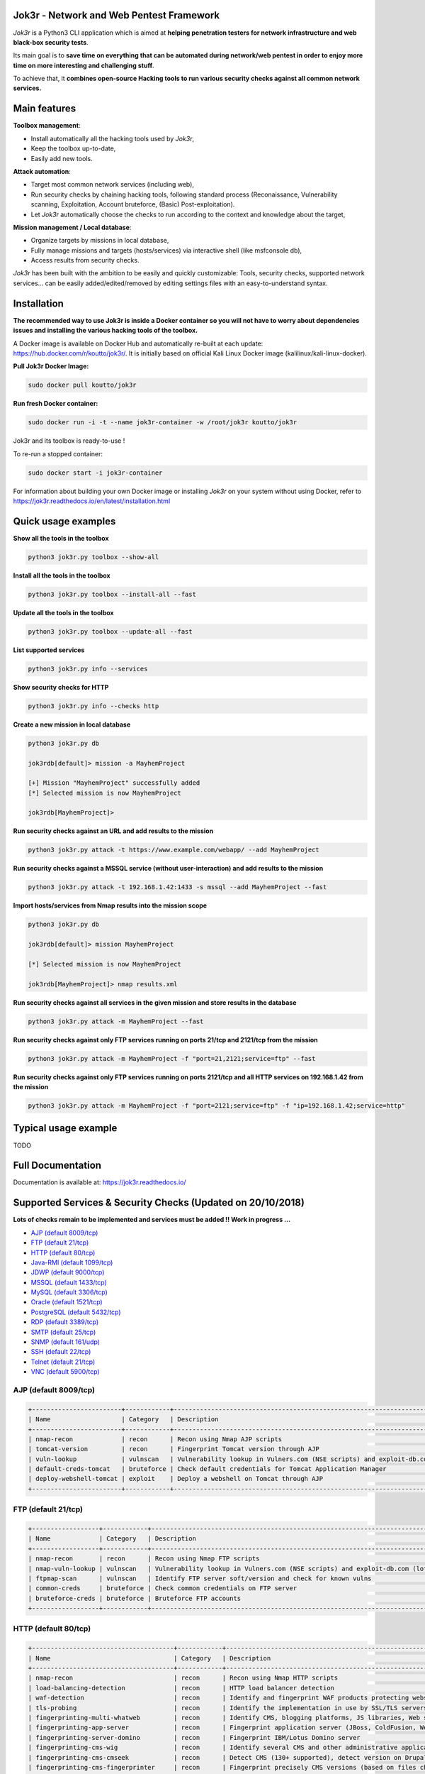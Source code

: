 .. raw:: html

   <p align="center">

.. image:: ./pictures/logo.png

.. raw:: html

   <br class="title">

.. image:: https://img.shields.io/badge/python-3.6-blue.svg
    :target: https://www.python.org/downloads/release/python-366/
    :alt: Python 3.6

.. image:: https://readthedocs.org/projects/jok3r/badge/?version=latest
   :target: https://jok3r.readthedocs.io/en/latest/
   :alt: Documentation ReadTheDocs

.. image:: https://img.shields.io/docker/automated/koutto/jok3r.svg
    :target: https://hub.docker.com/r/koutto/jok3r/
    :alt: Docker Automated build

.. image:: https://img.shields.io/docker/build/koutto/jok3r.svg
    :alt: Docker Build Status

.. raw:: html

   </p>

==========================================
Jok3r - Network and Web Pentest Framework
==========================================

*Jok3r* is a Python3 CLI application which is aimed at **helping penetration testers 
for network infrastructure and web black-box security tests**. 

Its main goal is to **save time on everything that can be automated during network/web
pentest in order to enjoy more time on more interesting and challenging stuff**.

To achieve that, it **combines open-source Hacking tools to run various security checks
against all common network services.**

=============
Main features
=============
**Toolbox management**: 

* Install automatically all the hacking tools used by *Jok3r*,
* Keep the toolbox up-to-date,
* Easily add new tools.

**Attack automation**: 

* Target most common network services (including web),
* Run security checks by chaining hacking tools, following standard process (Reconaissance,
  Vulnerability scanning, Exploitation, Account bruteforce, (Basic) Post-exploitation).
* Let *Jok3r* automatically choose the checks to run according to the context and knowledge about the target,

**Mission management / Local database**: 

* Organize targets by missions in local database,
* Fully manage missions and targets (hosts/services) via interactive shell (like msfconsole db),
* Access results from security checks.
    

*Jok3r* has been built with the ambition to be easily and quickly customizable: 
Tools, security checks, supported network services... can be easily 
added/edited/removed by editing settings files with an easy-to-understand syntax.


============
Installation
============
**The recommended way to use Jok3r is inside a Docker container so you will not have 
to worry about dependencies issues and installing the various hacking tools of the toolbox.**

.. image:: https://raw.githubusercontent.com/koutto/jok3r/master/pictures/docker-logo.png

A Docker image is available on Docker Hub and automatically re-built at each update: 
https://hub.docker.com/r/koutto/jok3r/. It is initially based on official Kali
Linux Docker image (kalilinux/kali-linux-docker).

.. image:: https://images.microbadger.com/badges/image/koutto/jok3r.svg
   :target: https://microbadger.com/images/koutto/jok3r
   :alt: Docker Image size


**Pull Jok3r Docker Image:**

.. code-block:: console

    sudo docker pull koutto/jok3r

**Run fresh Docker container:**

.. code-block:: console

    sudo docker run -i -t --name jok3r-container -w /root/jok3r koutto/jok3r

Jok3r and its toolbox is ready-to-use !

To re-run a stopped container:

.. code-block:: console

    sudo docker start -i jok3r-container

For information about building your own Docker image or installing *Jok3r* on your system
without using Docker, refer to https://jok3r.readthedocs.io/en/latest/installation.html

====================
Quick usage examples
====================

**Show all the tools in the toolbox**

.. code-block:: console

    python3 jok3r.py toolbox --show-all

**Install all the tools in the toolbox**

.. code-block:: console

    python3 jok3r.py toolbox --install-all --fast

**Update all the tools in the toolbox**

.. code-block:: console

    python3 jok3r.py toolbox --update-all --fast

**List supported services**

.. code-block:: console

    python3 jok3r.py info --services

**Show security checks for HTTP**

.. code-block:: console

    python3 jok3r.py info --checks http

**Create a new mission in local database**

.. code-block:: console

    python3 jok3r.py db

    jok3rdb[default]> mission -a MayhemProject

    [+] Mission "MayhemProject" successfully added
    [*] Selected mission is now MayhemProject

    jok3rdb[MayhemProject]> 

**Run security checks against an URL and add results to the mission**

.. code-block:: console

    python3 jok3r.py attack -t https://www.example.com/webapp/ --add MayhemProject

**Run security checks against a MSSQL service (without user-interaction) and add results to the mission**

.. code-block:: console

    python3 jok3r.py attack -t 192.168.1.42:1433 -s mssql --add MayhemProject --fast

**Import hosts/services from Nmap results into the mission scope**

.. code-block:: console

    python3 jok3r.py db

    jok3rdb[default]> mission MayhemProject

    [*] Selected mission is now MayhemProject

    jok3rdb[MayhemProject]> nmap results.xml

**Run security checks against all services in the given mission and store results in the database**

.. code-block:: console

    python3 jok3r.py attack -m MayhemProject --fast

**Run security checks against only FTP services running on ports 21/tcp and 2121/tcp from the mission**

.. code-block:: console

    python3 jok3r.py attack -m MayhemProject -f "port=21,2121;service=ftp" --fast

**Run security checks against only FTP services running on ports 2121/tcp and all HTTP services 
on 192.168.1.42 from the mission**

.. code-block:: console

    python3 jok3r.py attack -m MayhemProject -f "port=2121;service=ftp" -f "ip=192.168.1.42;service=http"


======================
Typical usage example
======================
TODO


==================
Full Documentation
==================
Documentation is available at: https://jok3r.readthedocs.io/


============================================================
Supported Services & Security Checks (Updated on 20/10/2018)
============================================================

**Lots of checks remain to be implemented and services must be added !! Work in progress ...**

-  `AJP (default 8009/tcp)`_
-  `FTP (default 21/tcp)`_
-  `HTTP (default 80/tcp)`_
-  `Java-RMI (default 1099/tcp)`_
-  `JDWP (default 9000/tcp)`_
-  `MSSQL (default 1433/tcp)`_
-  `MySQL (default 3306/tcp)`_
-  `Oracle (default 1521/tcp)`_
-  `PostgreSQL (default 5432/tcp)`_
-  `RDP (default 3389/tcp)`_
-  `SMTP (default 25/tcp)`_
-  `SNMP (default 161/udp)`_
-  `SSH (default 22/tcp)`_
-  `Telnet (default 21/tcp)`_
-  `VNC (default 5900/tcp)`_


AJP (default 8009/tcp)
----------------------

.. code-block:: console

    +------------------------+------------+-------------------------------------------------------------------------------------------------+----------------+
    | Name                   | Category   | Description                                                                                     | Tool used      |
    +------------------------+------------+-------------------------------------------------------------------------------------------------+----------------+
    | nmap-recon             | recon      | Recon using Nmap AJP scripts                                                                    | nmap           |
    | tomcat-version         | recon      | Fingerprint Tomcat version through AJP                                                          | ajpy           |
    | vuln-lookup            | vulnscan   | Vulnerability lookup in Vulners.com (NSE scripts) and exploit-db.com (lots of false positive !) | vuln-databases |
    | default-creds-tomcat   | bruteforce | Check default credentials for Tomcat Application Manager                                        | ajpy           |
    | deploy-webshell-tomcat | exploit    | Deploy a webshell on Tomcat through AJP                                                         | ajpy           |
    +------------------------+------------+-------------------------------------------------------------------------------------------------+----------------+


FTP (default 21/tcp)
--------------------

.. code-block:: console

    +------------------+------------+-------------------------------------------------------------------------------------------------+----------------+
    | Name             | Category   | Description                                                                                     | Tool used      |
    +------------------+------------+-------------------------------------------------------------------------------------------------+----------------+
    | nmap-recon       | recon      | Recon using Nmap FTP scripts                                                                    | nmap           |
    | nmap-vuln-lookup | vulnscan   | Vulnerability lookup in Vulners.com (NSE scripts) and exploit-db.com (lots of false positive !) | vuln-databases |
    | ftpmap-scan      | vulnscan   | Identify FTP server soft/version and check for known vulns                                      | ftpmap         |
    | common-creds     | bruteforce | Check common credentials on FTP server                                                          | patator        |
    | bruteforce-creds | bruteforce | Bruteforce FTP accounts                                                                         | patator        |
    +------------------+------------+-------------------------------------------------------------------------------------------------+----------------+


HTTP (default 80/tcp)
---------------------

.. code-block:: console

    +--------------------------------------+------------+------------------------------------------------------------------------------------------------------------+--------------------------------+
    | Name                                 | Category   | Description                                                                                                | Tool used                      |
    +--------------------------------------+------------+------------------------------------------------------------------------------------------------------------+--------------------------------+
    | nmap-recon                           | recon      | Recon using Nmap HTTP scripts                                                                              | nmap                           |
    | load-balancing-detection             | recon      | HTTP load balancer detection                                                                               | halberd                        |
    | waf-detection                        | recon      | Identify and fingerprint WAF products protecting website                                                   | wafw00f                        |
    | tls-probing                          | recon      | Identify the implementation in use by SSL/TLS servers (might allow server fingerprinting)                  | tls-prober                     |
    | fingerprinting-multi-whatweb         | recon      | Identify CMS, blogging platforms, JS libraries, Web servers                                                | whatweb                        |
    | fingerprinting-app-server            | recon      | Fingerprint application server (JBoss, ColdFusion, Weblogic, Tomcat, Railo, Axis2, Glassfish)              | clusterd                       |
    | fingerprinting-server-domino         | recon      | Fingerprint IBM/Lotus Domino server                                                                        | domiowned                      |
    | fingerprinting-cms-wig               | recon      | Identify several CMS and other administrative applications                                                 | wig                            |
    | fingerprinting-cms-cmseek            | recon      | Detect CMS (130+ supported), detect version on Drupal, advanced scan on Wordpress/Joomla                   | cmseek                         |
    | fingerprinting-cms-fingerprinter     | recon      | Fingerprint precisely CMS versions (based on files checksums)                                              | fingerprinter                  |
    | fingerprinting-cms-cmsexplorer       | recon      | Find plugins and themes (using bruteforce) installed in a CMS (Wordpress, Drupal, Joomla, Mambo)           | cmsexplorer                    |
    | fingerprinting-drupal                | recon      | Fingerprint Drupal 7/8: users, nodes, default files, modules, themes enumeration                           | drupwn                         |
    | crawling-fast                        | recon      | Crawl website quickly, analyze interesting files/directories                                               | dirhunt                        |
    | crawling-fast2                       | recon      | Crawl website and extract URLs, files, intel & endpoints                                                   | photon                         |
    | vuln-lookup                          | vulnscan   | Vulnerability lookup in Vulners.com (NSE scripts) and exploit-db.com (lots of false positive !)            | vuln-databases                 |
    | ssl-check                            | vulnscan   | Check for SSL/TLS configuration                                                                            | testssl                        |
    | vulnscan-multi-nikto                 | vulnscan   | Check for multiple web vulnerabilities/misconfigurations                                                   | nikto                          |
    | default-creds-web-multi              | vulnscan   | Check for default credentials on various web interfaces                                                    | changeme                       |
    | webdav-scan-davscan                  | vulnscan   | Scan HTTP WebDAV                                                                                           | davscan                        |
    | webdav-scan-msf                      | vulnscan   | Scan HTTP WebDAV                                                                                           | metasploit                     |
    | webdav-internal-ip-disclosure        | vulnscan   | Check for WebDAV internal IP disclosure                                                                    | metasploit                     |
    | webdav-website-content               | vulnscan   | Detect webservers disclosing its content through WebDAV                                                    | metasploit                     |
    | http-put-check                       | vulnscan   | Detect the support of dangerous HTTP PUT method                                                            | metasploit                     |
    | apache-optionsbleed-check            | vulnscan   | Test for the Optionsbleed bug in Apache httpd (CVE-2017-9798)                                              | optionsbleed                   |
    | shellshock-scan                      | vulnscan   | Detect if web server is vulnerable to Shellshock (CVE-2014-6271)                                           | shocker                        |
    | iis-shortname-scan                   | vulnscan   | Scan for IIS short filename (8.3) disclosure vulnerability                                                 | iis-shortname-scanner          |
    | iis-internal-ip-disclosure           | vulnscan   | Check for IIS internal IP disclosure                                                                       | metasploit                     |
    | tomcat-user-enum                     | vulnscan   | Enumerate users on Tomcat 4.1.0 - 4.1.39, 5.5.0 - 5.5.27, and 6.0.0 - 6.0.18                               | metasploit                     |
    | jboss-vulnscan-multi                 | vulnscan   | Scan JBoss application server for multiple vulnerabilities                                                 | metasploit                     |
    | jboss-status-infoleak                | vulnscan   | Queries JBoss status servlet to collect sensitive information (JBoss 4.0, 4.2.2 and 4.2.3)                 | metasploit                     |
    | jenkins-infoleak                     | vulnscan   | Enumerate a remote Jenkins-CI installation in an unauthenticated manner                                    | metasploit                     |
    | cms-multi-vulnscan-cmsmap            | vulnscan   | Check for vulnerabilities in CMS Wordpress, Drupal, Joomla                                                 | cmsmap                         |
    | wordpress-vulscan                    | vulnscan   | Scan for vulnerabilities in CMS Wordpress                                                                  | wpscan                         |
    | wordpress-vulscan2                   | vulnscan   | Scan for vulnerabilities in CMS Wordpress                                                                  | wpseku                         |
    | joomla-vulnscan                      | vulnscan   | Scan for vulnerabilities in CMS Joomla                                                                     | joomscan                       |
    | joomla-vulnscan2                     | vulnscan   | Scan for vulnerabilities in CMS Joomla                                                                     | joomlascan                     |
    | joomla-vulnscan3                     | vulnscan   | Scan for vulnerabilities in CMS Joomla                                                                     | joomlavs                       |
    | drupal-vulnscan                      | vulnscan   | Scan for vulnerabilities in CMS Drupal                                                                     | droopescan                     |
    | magento-vulnscan                     | vulnscan   | Check for misconfigurations in CMS Magento                                                                 | magescan                       |
    | silverstripe-vulnscan                | vulnscan   | Scan for vulnerabilities in CMS Silverstripe                                                               | droopescan                     |
    | vbulletin-vulnscan                   | vulnscan   | Scan for vulnerabilities in CMS vBulletin                                                                  | vbscan                         |
    | liferay-vulnscan                     | vulnscan   | Scan for vulnerabilities in CMS Liferay                                                                    | liferayscan                    |
    | angularjs-csti-scan                  | vulnscan   | Scan for AngularJS Client-Side Template Injection                                                          | angularjs-csti-scanner         |
    | jboss-deploy-shell                   | exploit    | Try to deploy shell on JBoss server (jmx-console, web-console, admin-console, JMXInvokerServlet)           | jexboss                        |
    | struts2-rce-cve2017-5638             | exploit    | Exploit Apache Struts2 Jakarta Multipart parser RCE (CVE-2017-5638)                                        | jexboss                        |
    | struts2-rce-cve2017-9805             | exploit    | Exploit Apache Struts2 REST Plugin XStream RCE (CVE-2017-9805)                                             | struts-pwn-cve2017-9805        |
    | struts2-rce-cve2018-11776            | exploit    | Exploit Apache Struts2 misconfiguration RCE (CVE-2018-11776)                                               | struts-pwn-cve2018-11776       |
    | tomcat-rce-cve2017-12617             | exploit    | Exploit for Apache Tomcat (<9.0.1 (Beta), <8.5.23, <8.0.47, <7.0.8) JSP Upload Bypass RCE (CVE-2017-12617) | exploit-tomcat-cve2017-12617   |
    | jenkins-cliport-deserialize          | exploit    | Exploit Java deserialization in Jenkins CLI port                                                           | jexboss                        |
    | weblogic-t3-deserialize-cve2015-4852 | exploit    | Exploit Java deserialization in Weblogic T3(s) (CVE-2015-4852)                                             | loubia                         |
    | weblogic-t3-deserialize-cve2017-3248 | exploit    | Exploit Java deserialization in Weblogic T3(s) (CVE-2017-3248)                                             | exploit-weblogic-cve2017-3248  |
    | weblogic-t3-deserialize-cve2018-2893 | exploit    | Exploit Java deserialization in Weblogic T3(s) (CVE-2018-2893)                                             | exploit-weblogic-cve2018-2893  |
    | weblogic-wls-wsat-cve2017-10271      | exploit    | Exploit WLS-WSAT in Weblogic - CVE-2017-10271                                                              | exploit-weblogic-cve2017-10271 |
    | drupal-cve-exploit                   | exploit    | Check and exploit CVEs in CMS Drupal 7/8 (include Drupalgeddon2) (require user interaction)                | drupwn                         |
    | bruteforce-domino                    | bruteforce | Bruteforce against IBM/Lotus Domino server                                                                 | domiowned                      |
    | bruteforce-wordpress                 | bruteforce | Bruteforce Wordpress accounts                                                                              | wpseku                         |
    | bruteforce-joomla                    | bruteforce | Bruteforce Joomla account                                                                                  | xbruteforcer                   |
    | bruteforce-drupal                    | bruteforce | Bruteforce Drupal account                                                                                  | xbruteforcer                   |
    | bruteforce-opencart                  | bruteforce | Bruteforce Opencart account                                                                                | xbruteforcer                   |
    | bruteforce-magento                   | bruteforce | Bruteforce Magento account                                                                                 | xbruteforcer                   |
    | web-path-bruteforce-targeted         | bruteforce | Bruteforce web paths when language is known (extensions adapted) (use raft wordlist)                       | dirsearch                      |
    | web-path-bruteforce-blind            | bruteforce | Bruteforce web paths when language is unknown (use raft wordlist)                                          | wfuzz                          |
    | web-path-bruteforce-opendoor         | bruteforce | Bruteforce web paths using OWASP OpenDoor wordlist                                                         | wfuzz                          |
    +--------------------------------------+------------+------------------------------------------------------------------------------------------------------------+--------------------------------+


Java-RMI (default 1099/tcp)
---------------------------

.. code-block:: console

    +------------------------------+------------+-------------------------------------------------------------------------------------------------------------+----------------+
    | Name                         | Category   | Description                                                                                                 | Tool used      |
    +------------------------------+------------+-------------------------------------------------------------------------------------------------------------+----------------+
    | nmap-recon                   | recon      | Attempt to dump all objects from Java-RMI service                                                           | nmap           |
    | rmi-enum                     | recon      | Enumerate RMI services                                                                                      | barmie         |
    | jmx-info                     | recon      | Get information about JMX and the MBean server                                                              | twiddle        |
    | vuln-lookup                  | vulnscan   | Vulnerability lookup in Vulners.com (NSE scripts) and exploit-db.com (lots of false positive !)             | vuln-databases |
    | jmx-bruteforce               | bruteforce | Bruteforce creds to connect to JMX registry                                                                 | jmxbf          |
    | exploit-rmi-default-config   | exploit    | Exploit default config in RMI Registry to load classes from any remote URL (not working against JMX)        | metasploit     |
    | exploit-jmx-insecure-config  | exploit    | Exploit JMX insecure config. Auth disabled: should be vuln. Auth enabled: vuln only if weak config deployed | metasploit     |
    | tomcat-rmi-deserialize       | exploit    | Exploit Java-RMI deserialize in Tomcat (CVE-2016-8735, CVE-2016-8735), req. JmxRemoteLifecycleListener      | jexboss        |
    | rmi-deserialize-all-payloads | exploit    | Attempt to exploit Java deserialize against Java RMI Registry with all ysoserial payloads                   | ysoserial      |
    +------------------------------+------------+-------------------------------------------------------------------------------------------------------------+----------------+


JDWP (default 9000/tcp)
-----------------------

.. code-block:: console

    +------------+----------+-----------------------------------------------------+-----------------+
    | Name       | Category | Description                                         | Tool used       |
    +------------+----------+-----------------------------------------------------+-----------------+
    | nmap-recon | recon    | Recon using Nmap JDWP scripts                       | nmap            |
    | jdwp-rce   | exploit  | Gain RCE on JDWP service (show OS/Java info as PoC) | jdwp-shellifier |
    +------------+----------+-----------------------------------------------------+-----------------+


MSSQL (default 1433/tcp)
------------------------

.. code-block:: console

    +-----------------------+-------------+--------------------------------------------------------------------------------------------------------------+-----------+
    | Name                  | Category    | Description                                                                                                  | Tool used |
    +-----------------------+-------------+--------------------------------------------------------------------------------------------------------------+-----------+
    | nmap-recon            | recon       | Recon using Nmap MSSQL scripts                                                                               | nmap      |
    | mssqlinfo             | recon       | Get technical information about a remote MSSQL server (use TDS protocol and SQL browser Server)              | msdat     |
    | common-creds          | bruteforce  | Check common/default credentials on MSSQL server                                                             | msdat     |
    | bruteforce-sa-account | bruteforce  | Bruteforce MSSQL "sa" account                                                                                | msdat     |
    | audit-mssql-postauth  | postexploit | Check permissive privileges, methods allowing command execution, weak accounts after authenticating on MSSQL | msdat     |
    +-----------------------+-------------+--------------------------------------------------------------------------------------------------------------+-----------+


MySQL (default 3306/tcp)
------------------------

.. code-block:: console

    +--------------------------------+-------------+-------------------------------------------------------------------------+------------+
    | Name                           | Category    | Description                                                             | Tool used  |
    +--------------------------------+-------------+-------------------------------------------------------------------------+------------+
    | nmap-recon                     | recon       | Recon using Nmap MySQL scripts                                          | nmap       |
    | mysql-auth-bypass-cve2012-2122 | exploit     | Exploit password bypass vulnerability in MySQL - CVE-2012-2122          | metasploit |
    | default-creds                  | bruteforce  | Check default credentials on MySQL server                               | patator    |
    | mysql-hashdump                 | postexploit | Retrieve usernames and password hashes from MySQL database (req. creds) | metasploit |
    +--------------------------------+-------------+-------------------------------------------------------------------------+------------+


Oracle (default 1521/tcp)
-------------------------

.. code-block:: console

    +-----------------------+-------------+--------------------------------------------------------------------------------------------------------------+-----------+
    | Name                  | Category    | Description                                                                                                  | Tool used |
    +-----------------------+-------------+--------------------------------------------------------------------------------------------------------------+-----------+
    | tnscmd                | recon       | Connect to TNS Listener and issue commands Ping, Status, Version                                             | odat      |
    | tnspoisoning          | vulnscan    | Test if TNS Listener is vulnerable to TNS Poisoning (CVE-2012-1675)                                          | odat      |
    | common-creds          | bruteforce  | Check common/default credentials on Oracle server                                                            | odat      |
    | bruteforce-creds      | bruteforce  | Bruteforce Oracle accounts (might block some accounts !)                                                     | odat      |
    | audit-oracle-postauth | postexploit | Check for privesc vectors, config leading to command execution, weak accounts after authenticating on Oracle | odat      |
    +-----------------------+-------------+--------------------------------------------------------------------------------------------------------------+-----------+


PostgreSQL (default 5432/tcp)
-----------------------------

.. code-block:: console

    +---------------+------------+------------------------------------------------+-----------+
    | Name          | Category   | Description                                    | Tool used |
    +---------------+------------+------------------------------------------------+-----------+
    | default-creds | bruteforce | Check default credentials on PostgreSQL server | patator   |
    +---------------+------------+------------------------------------------------+-----------+


RDP (default 3389/tcp)
----------------------

.. code-block:: console

    +----------+----------+-----------------------------------------------------------------------+------------+
    | Name     | Category | Description                                                           | Tool used  |
    +----------+----------+-----------------------------------------------------------------------+------------+
    | ms12-020 | vulnscan | Check for MS12-020 RCE vulnerability (any Windows before 13 Mar 2012) | metasploit |
    +---------+----------+-----------------------------------------------------------------------+------------+


SMTP (default 25/tcp)
---------------------

.. code-block:: console

    +----------------+----------+--------------------------------------------------------------------------------------------+----------------+
    | Name           | Category | Description                                                                                | Tool used      |
    +----------------+----------+--------------------------------------------------------------------------------------------+----------------+
    | smtp-cve       | vulnscan | Scan for vulnerabilities (CVE-2010-4344, CVE-2011-1720, CVE-2011-1764, open-relay) on SMTP | nmap           |
    | smtp-user-enum | vulnscan | Attempt to perform user enumeration via SMTP commands EXPN, VRFY and RCPT TO               | smtp-user-enum |
    +----------------+----------+--------------------------------------------------------------------------------------------+----------------+


SNMP (default 161/udp)
----------------------

.. code-block:: console

    +--------------------------+-------------+---------------------------------------------------------------------+------------+
    | Name                     | Category    | Description                                                         | Tool used  |
    +--------------------------+-------------+---------------------------------------------------------------------+------------+
    | common-community-strings | bruteforce  | Check common community strings on SNMP server                       | metasploit |
    | snmpv3-bruteforce-creds  | bruteforce  | Bruteforce SNMPv3 credentials                                       | snmpwn     |
    | enumerate-info           | postexploit | Enumerate information provided by SNMP (and check for write access) | snmp-check |
    +--------------------------+-------------+---------------------------------------------------------------------+------------+


SSH (default 22/tcp)
--------------------

.. code-block:: console

    +--------------------------------+------------+--------------------------------------------------------------------------------------------+-----------+
    | Name                           | Category   | Description                                                                                | Tool used |
    +--------------------------------+------------+--------------------------------------------------------------------------------------------+-----------+
    | vulns-algos-scan               | vulnscan   | Scan supported algorithms and security info on SSH server                                  | ssh-audit |
    | user-enumeration-timing-attack | exploit    | Try to perform OpenSSH (versions <= 7.2 and >= 5.*) user enumeration timing attack OpenSSH | osueta    |
    | default-ssh-key                | bruteforce | Try to authenticate on SSH server using known SSH keys                                     | changeme  |
    | default-creds                  | bruteforce | Check default credentials on SSH                                                           | patator   |
    +--------------------------------+------------+--------------------------------------------------------------------------------------------+-----------+


Telnet (default 21/tcp)
-----------------------

.. code-block:: console

    +-------------------------+------------+----------------------------------------------------------------------------------+-----------+
    | Name                    | Category   | Description                                                                      | Tool used |
    +-------------------------+------------+----------------------------------------------------------------------------------+-----------+
    | nmap-recon              | recon      | Recon using Nmap Telnet scripts                                                  | nmap      |
    | default-creds           | bruteforce | Check default credentials on Telnet (dictionary from https://cirt.net/passwords) | patator   |
    | bruteforce-root-account | bruteforce | Bruteforce "root" account on Telnet                                              | patator   |
    +-------------------------+------------+----------------------------------------------------------------------------------+-----------+


VNC (default 5900/tcp)
----------------------

.. code-block:: console

    +-----------------+------------+-------------------------------------------------------------------------------------------------+----------------+
    | Name            | Category   | Description                                                                                     | Tool used      |
    +-----------------+------------+-------------------------------------------------------------------------------------------------+----------------+
    | nmap-recon      | recon      | Recon using Nmap VNC scripts                                                                    | nmap           |
    | vuln-lookup     | vulnscan   | Vulnerability lookup in Vulners.com (NSE scripts) and exploit-db.com (lots of false positive !) | vuln-databases |
    | bruteforce-pass | bruteforce | Bruteforce VNC password                                                                         | patator        |
    +-----------------+------------+-------------------------------------------------------------------------------------------------+----------------+
